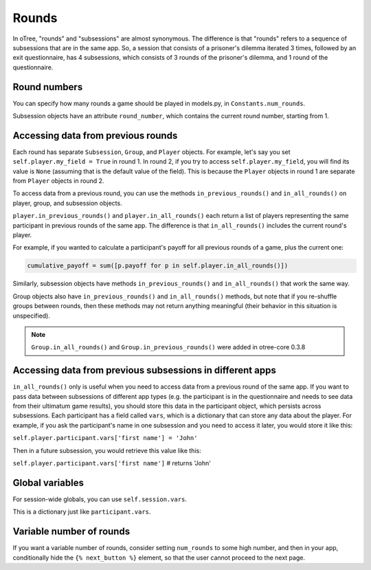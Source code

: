 .. _rounds:

Rounds
======

In oTree, "rounds" and "subsessions" are almost synonymous. The difference is
that "rounds" refers to a sequence of subsessions that are in the same app.
So, a session that consists of a prisoner's dilemma iterated 3 times, followed
by an exit questionnaire, has 4 subsessions, which consists of 3 rounds of the
prisoner's dilemma, and 1 round of the questionnaire.


Round numbers
-------------

You can specify how many rounds a game should be played in models.py, in
``Constants.num_rounds``.

Subsession objects have an attribute ``round_number``, which contains the
current round number, starting from 1.

Accessing data from previous rounds
-----------------------------------

Each round has separate ``Subsession``, ``Group``, and ``Player`` objects.
For example, let's say you set ``self.player.my_field = True`` in round 1.
In round 2, if you try to access ``self.player.my_field``, you will find its value is ``None``
(assuming that is the default value of the field). This is because the ``Player`` objects
in round 1 are separate from ``Player`` objects in round 2.

To access data from a previous round, you can use the methods ``in_previous_rounds()`` and ``in_all_rounds()``
on player, group, and subsession objects.

``player.in_previous_rounds()`` and ``player.in_all_rounds()``
each return a list of players representing the same participant in
previous rounds of the same app. The difference is that ``in_all_rounds()``
includes the current round's player.

For example, if you wanted to calculate a participant's payoff for all previous
rounds of a game, plus the current one:

.. code-block:: python

    cumulative_payoff = sum([p.payoff for p in self.player.in_all_rounds()])

Similarly, subsession objects have methods ``in_previous_rounds()`` and
``in_all_rounds()`` that work the same way.

Group objects also have ``in_previous_rounds()`` and ``in_all_rounds()``
methods, but note that if you re-shuffle groups between rounds,
then these methods may not return anything meaningful (their behavior in this
situation is unspecified).

.. note::

    ``Group.in_all_rounds()`` and ``Group.in_previous_rounds()`` were added in otree-core 0.3.8

.. _vars:

Accessing data from previous subsessions in different apps
----------------------------------------------------------

``in_all_rounds()`` only is useful when you need to access data from a previous
round of the same app.
If you want to pass data between subsessions of different app types (e.g. the
participant is in the questionnaire and needs to see data from their ultimatum
game results),
you should store this data in the participant object, which persists across
subsessions. Each participant has a field called ``vars``, which is a
dictionary that can store any data about the player. For example, if you ask
the participant's name in one subsession and you need to access it later, you
would store it like this:

``self.player.participant.vars['first name'] = 'John'``

Then in a future subsession, you would retrieve this value like this:

``self.player.participant.vars['first name']`` # returns 'John'

Global variables
----------------

For session-wide globals, you can use ``self.session.vars``.

This is a dictionary just like ``participant.vars``.

Variable number of rounds
-------------------------

If you want a variable number of rounds, consider setting ``num_rounds``
to some high number, and then in your app, conditionally hide the
``{% next_button %}`` element, so that the user cannot proceed to the next
page.
